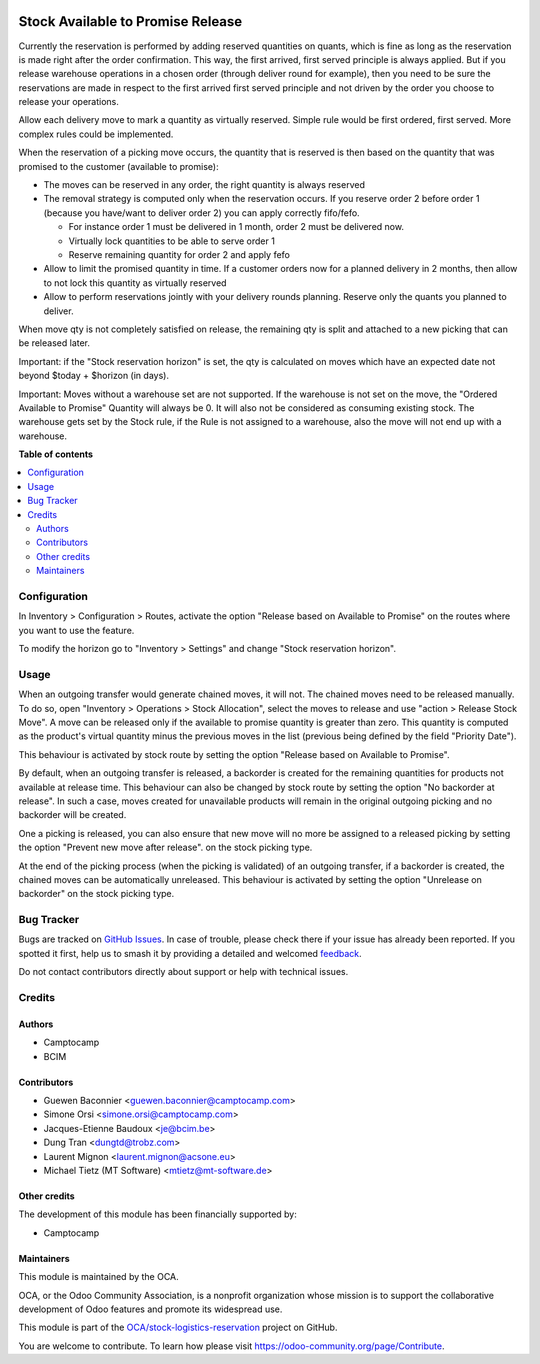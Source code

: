 .. image:: https://odoo-community.org/readme-banner-image
   :target: https://odoo-community.org/get-involved?utm_source=readme
   :alt: Odoo Community Association

==================================
Stock Available to Promise Release
==================================

.. 
   !!!!!!!!!!!!!!!!!!!!!!!!!!!!!!!!!!!!!!!!!!!!!!!!!!!!
   !! This file is generated by oca-gen-addon-readme !!
   !! changes will be overwritten.                   !!
   !!!!!!!!!!!!!!!!!!!!!!!!!!!!!!!!!!!!!!!!!!!!!!!!!!!!
   !! source digest: sha256:d72c7c44635d950e89d512f9659d1f2aa59ea6907c306d9c36c66e45f2509605
   !!!!!!!!!!!!!!!!!!!!!!!!!!!!!!!!!!!!!!!!!!!!!!!!!!!!

.. |badge1| image:: https://img.shields.io/badge/maturity-Beta-yellow.png
    :target: https://odoo-community.org/page/development-status
    :alt: Beta
.. |badge2| image:: https://img.shields.io/badge/license-LGPL--3-blue.png
    :target: http://www.gnu.org/licenses/lgpl-3.0-standalone.html
    :alt: License: LGPL-3
.. |badge3| image:: https://img.shields.io/badge/github-OCA%2Fstock--logistics--reservation-lightgray.png?logo=github
    :target: https://github.com/OCA/stock-logistics-reservation/tree/18.0/stock_available_to_promise_release
    :alt: OCA/stock-logistics-reservation
.. |badge4| image:: https://img.shields.io/badge/weblate-Translate%20me-F47D42.png
    :target: https://translation.odoo-community.org/projects/stock-logistics-reservation-18-0/stock-logistics-reservation-18-0-stock_available_to_promise_release
    :alt: Translate me on Weblate
.. |badge5| image:: https://img.shields.io/badge/runboat-Try%20me-875A7B.png
    :target: https://runboat.odoo-community.org/builds?repo=OCA/stock-logistics-reservation&target_branch=18.0
    :alt: Try me on Runboat

|badge1| |badge2| |badge3| |badge4| |badge5|

Currently the reservation is performed by adding reserved quantities on
quants, which is fine as long as the reservation is made right after the
order confirmation. This way, the first arrived, first served principle
is always applied. But if you release warehouse operations in a chosen
order (through deliver round for example), then you need to be sure the
reservations are made in respect to the first arrived first served
principle and not driven by the order you choose to release your
operations.

Allow each delivery move to mark a quantity as virtually reserved.
Simple rule would be first ordered, first served. More complex rules
could be implemented.

When the reservation of a picking move occurs, the quantity that is
reserved is then based on the quantity that was promised to the customer
(available to promise):

- The moves can be reserved in any order, the right quantity is always
  reserved
- The removal strategy is computed only when the reservation occurs. If
  you reserve order 2 before order 1 (because you have/want to deliver
  order 2) you can apply correctly fifo/fefo.

  - For instance order 1 must be delivered in 1 month, order 2 must be
    delivered now.
  - Virtually lock quantities to be able to serve order 1
  - Reserve remaining quantity for order 2 and apply fefo

- Allow to limit the promised quantity in time. If a customer orders now
  for a planned delivery in 2 months, then allow to not lock this
  quantity as virtually reserved
- Allow to perform reservations jointly with your delivery rounds
  planning. Reserve only the quants you planned to deliver.

When move qty is not completely satisfied on release, the remaining qty
is split and attached to a new picking that can be released later.

Important: if the "Stock reservation horizon" is set, the qty is
calculated on moves which have an expected date not beyond $today +
$horizon (in days).

Important: Moves without a warehouse set are not supported. If the
warehouse is not set on the move, the "Ordered Available to Promise"
Quantity will always be 0. It will also not be considered as consuming
existing stock. The warehouse gets set by the Stock rule, if the Rule is
not assigned to a warehouse, also the move will not end up with a
warehouse.

**Table of contents**

.. contents::
   :local:

Configuration
=============

In Inventory > Configuration > Routes, activate the option "Release
based on Available to Promise" on the routes where you want to use the
feature.

To modify the horizon go to "Inventory > Settings" and change "Stock
reservation horizon".

Usage
=====

When an outgoing transfer would generate chained moves, it will not. The
chained moves need to be released manually. To do so, open "Inventory >
Operations > Stock Allocation", select the moves to release and use
"action > Release Stock Move". A move can be released only if the
available to promise quantity is greater than zero. This quantity is
computed as the product's virtual quantity minus the previous moves in
the list (previous being defined by the field "Priority Date").

This behaviour is activated by stock route by setting the option
"Release based on Available to Promise".

By default, when an outgoing transfer is released, a backorder is
created for the remaining quantities for products not available at
release time. This behaviour can also be changed by stock route by
setting the option "No backorder at release". In such a case, moves
created for unavailable products will remain in the original outgoing
picking and no backorder will be created.

One a picking is released, you can also ensure that new move will no
more be assigned to a released picking by setting the option "Prevent
new move after release". on the stock picking type.

At the end of the picking process (when the picking is validated) of an
outgoing transfer, if a backorder is created, the chained moves can be
automatically unreleased. This behaviour is activated by setting the
option "Unrelease on backorder" on the stock picking type.

Bug Tracker
===========

Bugs are tracked on `GitHub Issues <https://github.com/OCA/stock-logistics-reservation/issues>`_.
In case of trouble, please check there if your issue has already been reported.
If you spotted it first, help us to smash it by providing a detailed and welcomed
`feedback <https://github.com/OCA/stock-logistics-reservation/issues/new?body=module:%20stock_available_to_promise_release%0Aversion:%2018.0%0A%0A**Steps%20to%20reproduce**%0A-%20...%0A%0A**Current%20behavior**%0A%0A**Expected%20behavior**>`_.

Do not contact contributors directly about support or help with technical issues.

Credits
=======

Authors
-------

* Camptocamp
* BCIM

Contributors
------------

- Guewen Baconnier <guewen.baconnier@camptocamp.com>
- Simone Orsi <simone.orsi@camptocamp.com>
- Jacques-Etienne Baudoux <je@bcim.be>
- Dung Tran <dungtd@trobz.com>
- Laurent Mignon <laurent.mignon@acsone.eu>
- Michael Tietz (MT Software) <mtietz@mt-software.de>

Other credits
-------------

The development of this module has been financially supported by:

- Camptocamp

Maintainers
-----------

This module is maintained by the OCA.

.. image:: https://odoo-community.org/logo.png
   :alt: Odoo Community Association
   :target: https://odoo-community.org

OCA, or the Odoo Community Association, is a nonprofit organization whose
mission is to support the collaborative development of Odoo features and
promote its widespread use.

This module is part of the `OCA/stock-logistics-reservation <https://github.com/OCA/stock-logistics-reservation/tree/18.0/stock_available_to_promise_release>`_ project on GitHub.

You are welcome to contribute. To learn how please visit https://odoo-community.org/page/Contribute.
